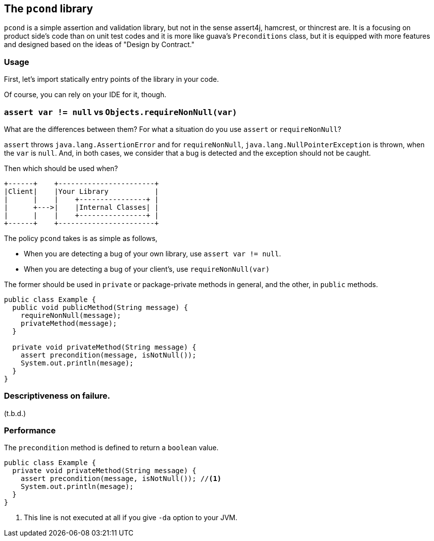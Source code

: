 
== The `pcond` library

`pcond` is a simple assertion and validation library, but not in the sense assert4j, hamcrest, or thincrest are.
It is a focusing on product side's code than on unit test codes and it is more like guava's `Preconditions` class, but it is equipped with more features and designed based on the ideas of "Design by Contract."

=== Usage
First, let's import statically entry points of the library in your code.

[source,java]
----


----

Of course, you can rely on your IDE for it, though.


=== `assert var != null` vs `Objects.requireNonNull(var)`

What are the differences between them?
For what a situation do you use `assert` or `requireNonNull`?

`assert` throws `java.lang.AssertionError` and for `requireNonNull`, `java.lang.NullPointerException` is thrown, when the `var` is `null`.
And, in both cases, we consider that a bug is detected and the exception should not be caught.

Then which should be used when?

[ditaa]
----
+------+    +-----------------------+
|Client|    |Your Library           |
|      |    |    +----------------+ |
|      +--->|    |Internal Classes| |
|      |    |    +----------------+ |
+------+    +-----------------------+
----

The policy `pcond` takes is as simple as follows,

- When you are detecting a bug of your own library, use `assert var != null`.
- When you are detecting a bug of your client's, use `requireNonNull(var)`

The former should be used in `private` or package-private methods in general, and the other, in `public` methods.

[source,java]
----
public class Example {
  public void publicMethod(String message) {
    requireNonNull(message);
    privateMethod(message);
  }

  private void privateMethod(String message) {
    assert precondition(message, isNotNull());
    System.out.println(mesage);
  }
}
----

=== Descriptiveness on failure.

(t.b.d.)

=== Performance

The `precondition` method is defined to return a `boolean` value.

[source,java]
----
public class Example {
  private void privateMethod(String message) {
    assert precondition(message, isNotNull()); //<1>
    System.out.println(mesage);
  }
}
----
<1> This line is not executed at all if you give `-da` option to your JVM.

